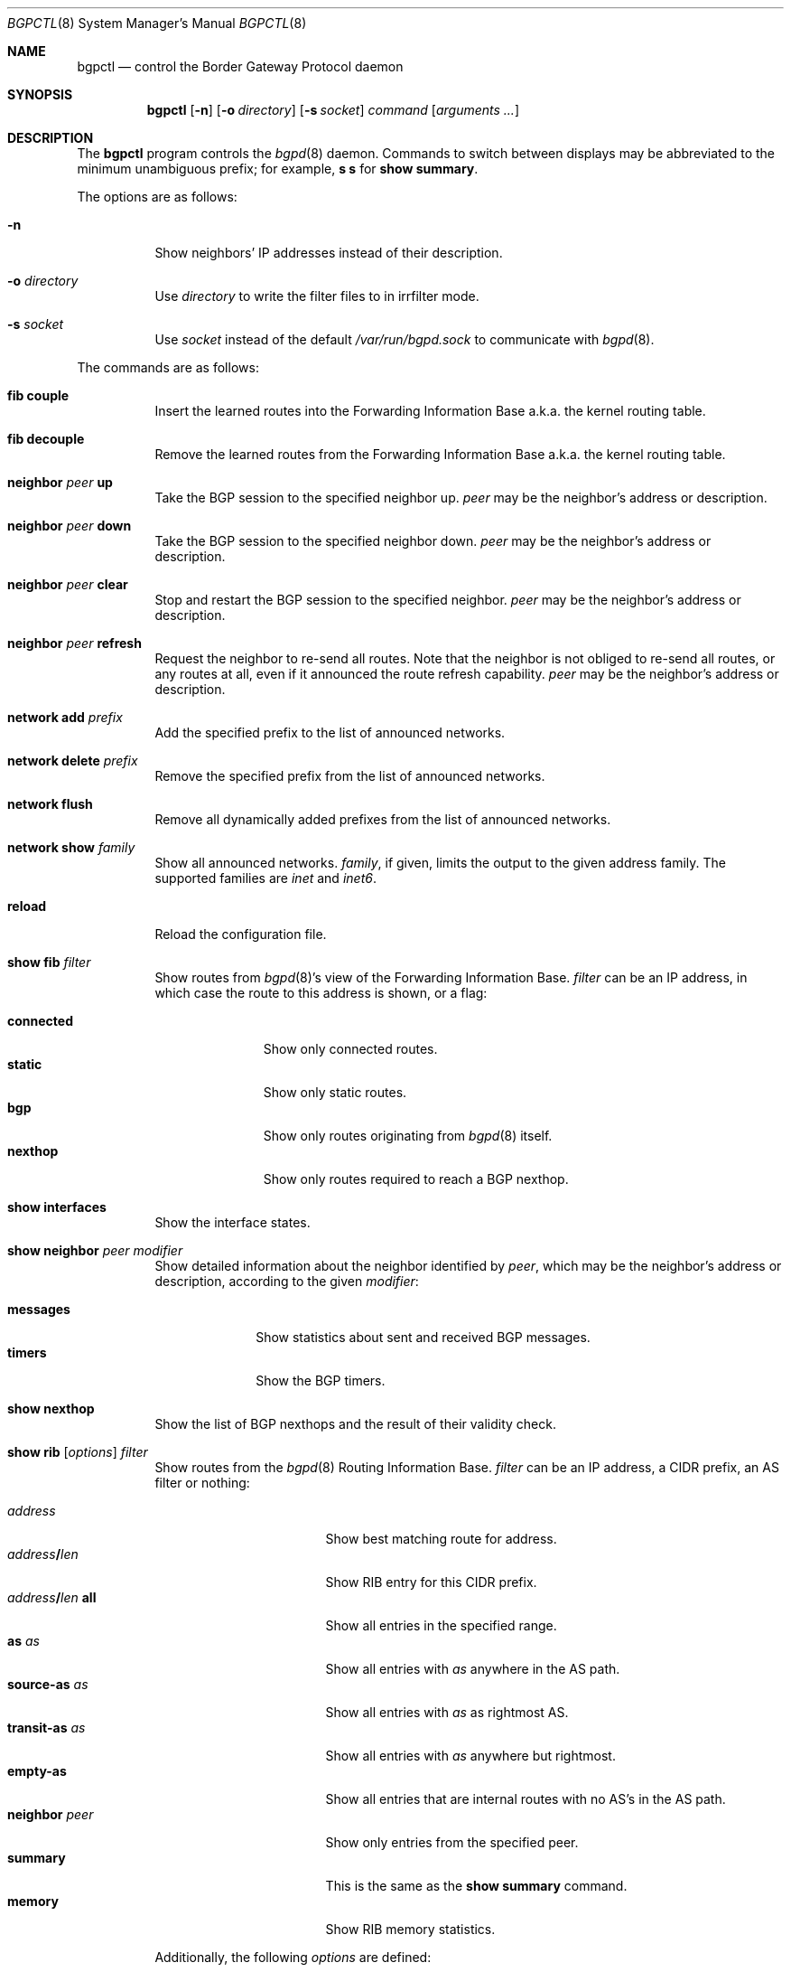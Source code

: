 .\" $OpenBSD: src/usr.sbin/bgpctl/bgpctl.8,v 1.40 2007/03/03 14:49:55 henning Exp $
.\"
.\" Copyright (c) 2003 Henning Brauer <henning@openbsd.org>
.\"
.\" Permission to use, copy, modify, and distribute this software for any
.\" purpose with or without fee is hereby granted, provided that the above
.\" copyright notice and this permission notice appear in all copies.
.\"
.\" THE SOFTWARE IS PROVIDED "AS IS" AND THE AUTHOR DISCLAIMS ALL WARRANTIES
.\" WITH REGARD TO THIS SOFTWARE INCLUDING ALL IMPLIED WARRANTIES OF
.\" MERCHANTABILITY AND FITNESS. IN NO EVENT SHALL THE AUTHOR BE LIABLE FOR
.\" ANY SPECIAL, DIRECT, INDIRECT, OR CONSEQUENTIAL DAMAGES OR ANY DAMAGES
.\" WHATSOEVER RESULTING FROM LOSS OF USE, DATA OR PROFITS, WHETHER IN AN
.\" ACTION OF CONTRACT, NEGLIGENCE OR OTHER TORTIOUS ACTION, ARISING OUT OF
.\" OR IN CONNECTION WITH THE USE OR PERFORMANCE OF THIS SOFTWARE.
.\"
.Dd March 3, 2007
.Dt BGPCTL 8
.Os
.Sh NAME
.Nm bgpctl
.Nd control the Border Gateway Protocol daemon
.Sh SYNOPSIS
.Nm bgpctl
.Op Fl n
.Op Fl o Ar directory
.Op Fl s Ar socket
.Ar command
.Op Ar arguments ...
.Sh DESCRIPTION
The
.Nm
program controls the
.Xr bgpd 8
daemon.
Commands to switch between displays may be abbreviated to the
minimum unambiguous prefix; for example,
.Cm s s
for
.Cm show summary .
.Pp
The options are as follows:
.Bl -tag -width Ds
.It Fl n
Show neighbors' IP addresses instead of their description.
.It Fl o Ar directory
Use
.Ar directory
to write the filter files to in irrfilter mode.
.It Fl s Ar socket
Use
.Ar socket
instead of the default
.Pa /var/run/bgpd.sock
to communicate with
.Xr bgpd 8 .
.El
.Pp
The commands are as follows:
.Bl -tag -width xxxxxx
.It Cm fib couple
Insert the learned routes into the Forwarding Information Base
a.k.a. the kernel routing table.
.It Cm fib decouple
Remove the learned routes from the Forwarding Information Base
a.k.a. the kernel routing table.
.It Cm neighbor Ar peer Cm up
Take the BGP session to the specified neighbor up.
.Ar peer
may be the neighbor's address or description.
.It Cm neighbor Ar peer Cm down
Take the BGP session to the specified neighbor down.
.Ar peer
may be the neighbor's address or description.
.It Cm neighbor Ar peer Cm clear
Stop and restart the BGP session to the specified neighbor.
.Ar peer
may be the neighbor's address or description.
.It Cm neighbor Ar peer Cm refresh
Request the neighbor to re-send all routes.
Note that the neighbor is not obliged to re-send all routes, or any routes at
all, even if it announced the route refresh capability.
.Ar peer
may be the neighbor's address or description.
.It Cm network add Ar prefix
Add the specified prefix to the list of announced networks.
.It Cm network delete Ar prefix
Remove the specified prefix from the list of announced networks.
.It Cm network flush
Remove all dynamically added prefixes from the list of announced networks.
.It Cm network show Ar family
Show all announced networks.
.Ar family ,
if given, limits the output to the given address family.
The supported families are
.Em inet
and
.Em inet6 .
.It Cm reload
Reload the configuration file.
.It Cm show fib Ar filter
Show routes from
.Xr bgpd 8 Ns 's
view of the Forwarding Information Base.
.Ar filter
can be an IP address, in which case the route to this address is shown,
or a flag:
.Pp
.Bl -tag -width connected -compact
.It Cm connected
Show only connected routes.
.It Cm static
Show only static routes.
.It Cm bgp
Show only routes originating from
.Xr bgpd 8
itself.
.It Cm nexthop
Show only routes required to reach a BGP nexthop.
.El
.It Cm show interfaces
Show the interface states.
.It Cm show neighbor Ar peer modifier
Show detailed information about the neighbor identified by
.Ar peer ,
which may be the neighbor's address or description,
according to the given
.Ar modifier :
.Pp
.Bl -tag -width messages -compact
.It Cm messages
Show statistics about sent and received BGP messages.
.It Cm timers
Show the BGP timers.
.El
.It Cm show nexthop
Show the list of BGP nexthops and the result of their validity check.
.It Xo
.Cm show rib
.Op Ar options
.Ar filter
.Xc
Show routes from the
.Xr bgpd 8
Routing Information Base.
.Ar filter
can be an IP address, a CIDR prefix, an AS filter or nothing:
.Pp
.Bl -tag -width "address/len all" -compact
.It Ar address
Show best matching route for address.
.It Ar address Ns Li / Ns Ar len
Show RIB entry for this CIDR prefix.
.It Xo
.Ar address Ns Li / Ns Ar len
.Cm all
.Xc
Show all entries in the specified range.
.\".It Ar address/len Cm longer-prefixes
.It Cm as Ar as
Show all entries with
.Ar as
anywhere in the AS path.
.It Cm source-as Ar as
Show all entries with
.Ar as
as rightmost AS.
.It Cm transit-as Ar as
Show all entries with
.Ar as
anywhere but rightmost.
.It Cm empty-as
Show all entries that are internal routes with no AS's in the AS path.
.It Cm neighbor Ar peer
Show only entries from the specified peer.
.It Cm summary
This is the same as the
.Ic show summary
command.
.It Cm memory
Show RIB memory statistics.
.El
.Pp
Additionally, the following
.Ar options
are defined:
.Pp
.Bl -tag -width "detail" -compact
.It Cm detail
Show more detailed output for matched routes.
.It Ar family
Limit the output to the given address family.
.It Cm in
Show routes from the unfiltered Adj-RIB-In.
This is only possible if
.Em softreconfig in
is enabled for the neighbor.
.It Cm out
Show the filtered routes sent to a neighbor also known as Adj-RIB-Out.
.El
.Pp
Options are silently ignored when used together with
.Ar summary
or
.Ar memory .
Multiple options can be used at the same time and the
.Ar neighbor
filter can be combined with other filters.
.It Cm show summary
Show a list of all neighbors, including information about the session state
and message counters.
.It Xo
.Cm irrfilter
.Ar as
.Op Ar options
.Xc
Get the
.Em aut-num
object from the
.Em Internet Routing Registry
and generate bgpd filters from the policy specified therein.
The aut-num object as well as the associated as-set and route objects
have to be in RPSL format.
.El
.Sh FILES
.Bl -tag -width "/var/run/bgpd.sockXXX" -compact
.It Pa /etc/bgpd.conf
default
.Xr bgpd 8
configuration file
.It Pa /var/run/bgpd.sock
default
.Xr bgpd 8
control socket
.El
.Sh SEE ALSO
.Xr bgpd.conf 5 ,
.Xr bgpd 8 ,
.Xr bgplg 8 ,
.Xr bgplgsh 8
.Rs
.%R RFC 2622
.%T "Routing Policy Specification Language (RPSL)"
.%D June 1999
.Re
.Sh HISTORY
The
.Nm
program first appeared in
.Ox 3.5 .
irrfilter mode was added in
.Ox 4.1 .
